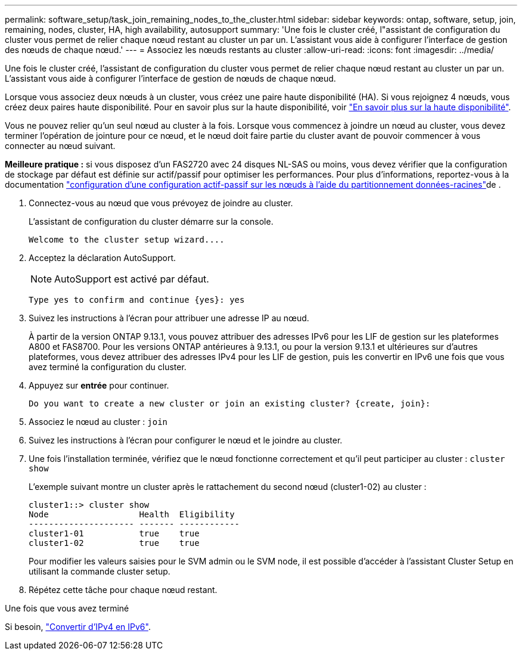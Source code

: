 ---
permalink: software_setup/task_join_remaining_nodes_to_the_cluster.html 
sidebar: sidebar 
keywords: ontap, software, setup, join, remaining, nodes, cluster, HA, high availability, autosupport 
summary: 'Une fois le cluster créé, l"assistant de configuration du cluster vous permet de relier chaque nœud restant au cluster un par un. L’assistant vous aide à configurer l’interface de gestion des nœuds de chaque nœud.' 
---
= Associez les nœuds restants au cluster
:allow-uri-read: 
:icons: font
:imagesdir: ../media/


[role="lead"]
Une fois le cluster créé, l'assistant de configuration du cluster vous permet de relier chaque nœud restant au cluster un par un. L'assistant vous aide à configurer l'interface de gestion de nœuds de chaque nœud.

Lorsque vous associez deux nœuds à un cluster, vous créez une paire haute disponibilité (HA). Si vous rejoignez 4 nœuds, vous créez deux paires haute disponibilité. Pour en savoir plus sur la haute disponibilité, voir link:https://docs.netapp.com/us-en/ontap/high-availability/index.html["En savoir plus sur la haute disponibilité"].

Vous ne pouvez relier qu'un seul nœud au cluster à la fois. Lorsque vous commencez à joindre un nœud au cluster, vous devez terminer l'opération de jointure pour ce nœud, et le nœud doit faire partie du cluster avant de pouvoir commencer à vous connecter au nœud suivant.

*Meilleure pratique :* si vous disposez d'un FAS2720 avec 24 disques NL-SAS ou moins, vous devez vérifier que la configuration de stockage par défaut est définie sur actif/passif pour optimiser les performances. Pour plus d'informations, reportez-vous à la documentation link:../disks-aggregates/setup-active-passive-config-root-data-task.html["configuration d'une configuration actif-passif sur les nœuds à l'aide du partitionnement données-racines"]de .

. Connectez-vous au nœud que vous prévoyez de joindre au cluster.
+
L'assistant de configuration du cluster démarre sur la console.

+
[listing]
----
Welcome to the cluster setup wizard....
----
. Acceptez la déclaration AutoSupport.
+

NOTE: AutoSupport est activé par défaut.

+
[listing]
----
Type yes to confirm and continue {yes}: yes
----
. Suivez les instructions à l'écran pour attribuer une adresse IP au nœud.
+
À partir de la version ONTAP 9.13.1, vous pouvez attribuer des adresses IPv6 pour les LIF de gestion sur les plateformes A800 et FAS8700.  Pour les versions ONTAP antérieures à 9.13.1, ou pour la version 9.13.1 et ultérieures sur d'autres plateformes, vous devez attribuer des adresses IPv4 pour les LIF de gestion, puis les convertir en IPv6 une fois que vous avez terminé la configuration du cluster.

. Appuyez sur *entrée* pour continuer.
+
[listing]
----
Do you want to create a new cluster or join an existing cluster? {create, join}:
----
. Associez le nœud au cluster : `join`
. Suivez les instructions à l'écran pour configurer le nœud et le joindre au cluster.
. Une fois l'installation terminée, vérifiez que le nœud fonctionne correctement et qu'il peut participer au cluster : `cluster show`
+
L'exemple suivant montre un cluster après le rattachement du second nœud (cluster1-02) au cluster :

+
[listing]
----
cluster1::> cluster show
Node                  Health  Eligibility
--------------------- ------- ------------
cluster1-01           true    true
cluster1-02           true    true
----
+
Pour modifier les valeurs saisies pour le SVM admin ou le SVM node, il est possible d'accéder à l'assistant Cluster Setup en utilisant la commande cluster setup.

. Répétez cette tâche pour chaque nœud restant.


.Une fois que vous avez terminé
Si besoin, link:convert-ipv4-to-ipv6-task.html["Convertir d'IPv4 en IPv6"].
